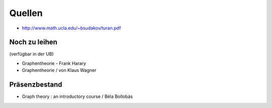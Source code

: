 =======
Quellen
=======

- http://www.math.ucla.edu/~bsudakov/turan.pdf



Noch zu leihen
===============

(verfügbar in der UB)

- Graphentheorie - Frank Harary
- Graphentheorie / von Klaus Wagner

Präsenzbestand
===============

- Graph theory : an introductory course / Béla Bollobás

